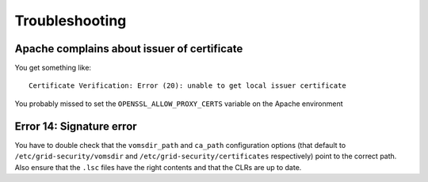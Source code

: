 ..
      Copyright 2012 Spanish National Research Council

      Licensed under the Apache License, Version 2.0 (the "License"); you may
      not use this file except in compliance with the License. You may obtain
      a copy of the License at

          http://www.apache.org/licenses/LICENSE-2.0

      Unless required by applicable law or agreed to in writing, software
      distributed under the License is distributed on an "AS IS" BASIS, WITHOUT
      WARRANTIES OR CONDITIONS OF ANY KIND, either express or implied. See the
      License for the specific language governing permissions and limitations
      under the License.

Troubleshooting
===============

Apache complains about issuer of certificate
--------------------------------------------

You get something like::

  Certificate Verification: Error (20): unable to get local issuer certificate

You probably missed to set the ``OPENSSL_ALLOW_PROXY_CERTS`` variable on the
Apache environment

Error 14: Signature error
-------------------------

You have to double check that the ``vomsdir_path`` and ``ca_path``
configuration options (that default to ``/etc/grid-security/vomsdir`` and
``/etc/grid-security/certificates`` respectively) point to the correct path.
Also ensure that the ``.lsc`` files have the right contents and that the CLRs
are up to date.
